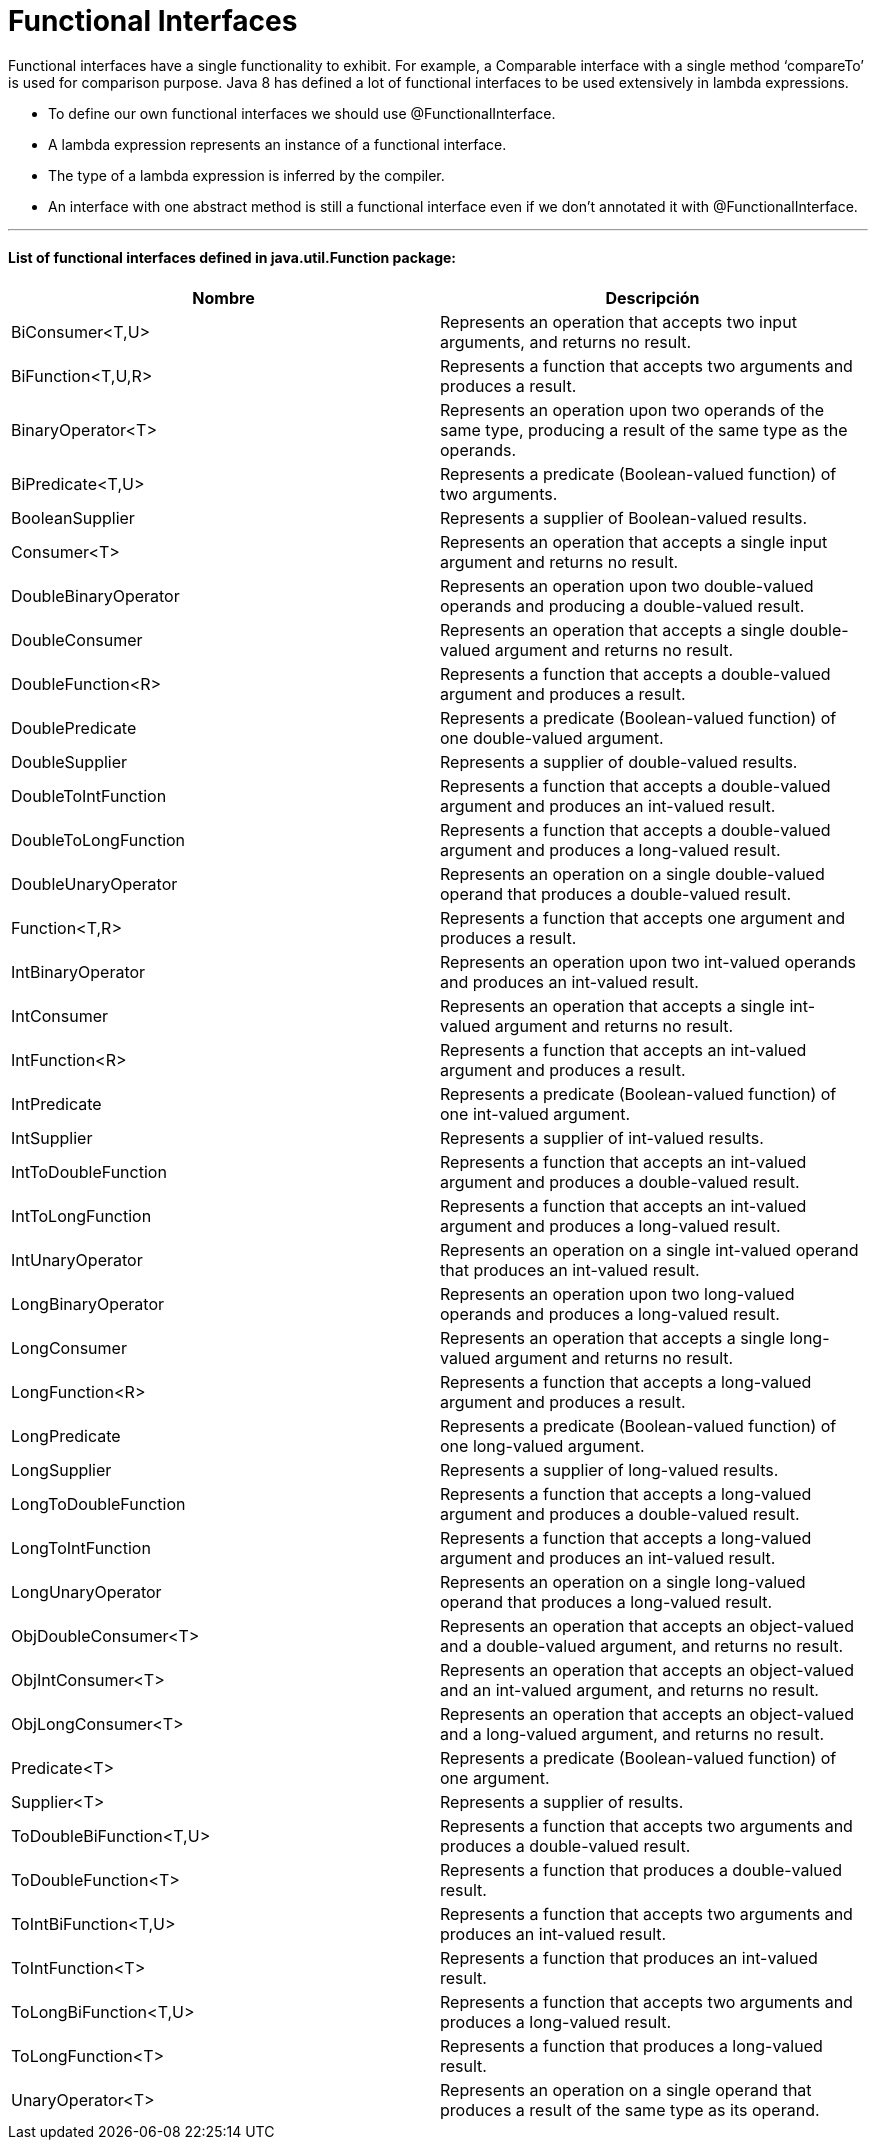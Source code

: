 = Functional Interfaces

Functional interfaces have a single functionality to exhibit. For example, a Comparable interface with a single method
‘compareTo’ is used for comparison purpose. Java 8 has defined a lot of functional interfaces to be used extensively in lambda expressions.

- To define our own functional interfaces we should use @FunctionalInterface.
- A lambda expression represents an instance of a functional interface.
- The type of a lambda expression is inferred by the compiler.
- An interface with one abstract method is still a functional interface even if we don't annotated it with @FunctionalInterface.

'''

==== List of functional interfaces defined in java.util.Function package:

|===
| Nombre | Descripción

| BiConsumer<T,U>
| Represents an operation that accepts two input arguments, and returns no result.

| BiFunction<T,U,R>
| Represents a function that accepts two arguments and produces a result.

| BinaryOperator<T>
| Represents an operation upon two operands of the same type, producing a result of the same type as the operands.

| BiPredicate<T,U>
| Represents a predicate (Boolean-valued function) of two arguments.

| BooleanSupplier
| Represents a supplier of Boolean-valued results.

| Consumer<T>
| Represents an operation that accepts a single input argument and returns no result.

| DoubleBinaryOperator
| Represents an operation upon two double-valued operands and producing a double-valued result.

| DoubleConsumer
| Represents an operation that accepts a single double-valued argument and returns no result.

| DoubleFunction<R>
| Represents a function that accepts a double-valued argument and produces a result.

| DoublePredicate
| Represents a predicate (Boolean-valued function) of one double-valued argument.

| DoubleSupplier
| Represents a supplier of double-valued results.

| DoubleToIntFunction
| Represents a function that accepts a double-valued argument and produces an int-valued result.

| DoubleToLongFunction
| Represents a function that accepts a double-valued argument and produces a long-valued result.

| DoubleUnaryOperator
| Represents an operation on a single double-valued operand that produces a double-valued result.

| Function<T,R>
| Represents a function that accepts one argument and produces a result.

| IntBinaryOperator
| Represents an operation upon two int-valued operands and produces an int-valued result.

| IntConsumer
| Represents an operation that accepts a single int-valued argument and returns no result.

| IntFunction<R>
| Represents a function that accepts an int-valued argument and produces a result.

| IntPredicate
| Represents a predicate (Boolean-valued function) of one int-valued argument.

| IntSupplier
| Represents a supplier of int-valued results.

| IntToDoubleFunction
| Represents a function that accepts an int-valued argument and produces a double-valued result.

| IntToLongFunction
| Represents a function that accepts an int-valued argument and produces a long-valued result.

| IntUnaryOperator
| Represents an operation on a single int-valued operand that produces an int-valued result.

| LongBinaryOperator
| Represents an operation upon two long-valued operands and produces a long-valued result.

| LongConsumer
| Represents an operation that accepts a single long-valued argument and returns no result.

| LongFunction<R>
| Represents a function that accepts a long-valued argument and produces a result.

| LongPredicate
| Represents a predicate (Boolean-valued function) of one long-valued argument.

| LongSupplier
| Represents a supplier of long-valued results.

| LongToDoubleFunction
| Represents a function that accepts a long-valued argument and produces a double-valued result.

| LongToIntFunction
| Represents a function that accepts a long-valued argument and produces an int-valued result.

| LongUnaryOperator
| Represents an operation on a single long-valued operand that produces a long-valued result.

| ObjDoubleConsumer<T>
| Represents an operation that accepts an object-valued and a double-valued argument, and returns no result.

| ObjIntConsumer<T>
| Represents an operation that accepts an object-valued and an int-valued argument, and returns no result.

| ObjLongConsumer<T>
| Represents an operation that accepts an object-valued and a long-valued argument, and returns no result.

| Predicate<T>
| Represents a predicate (Boolean-valued function) of one argument.

| Supplier<T>
| Represents a supplier of results.

| ToDoubleBiFunction<T,U>
| Represents a function that accepts two arguments and produces a double-valued result.

| ToDoubleFunction<T>
| Represents a function that produces a double-valued result.

| ToIntBiFunction<T,U>
| Represents a function that accepts two arguments and produces an int-valued result.

| ToIntFunction<T>
| Represents a function that produces an int-valued result.

| ToLongBiFunction<T,U>
| Represents a function that accepts two arguments and produces a long-valued result.

| ToLongFunction<T>
| Represents a function that produces a long-valued result.

| UnaryOperator<T>
| Represents an operation on a single operand that produces a result of the same type as its operand.
|===
